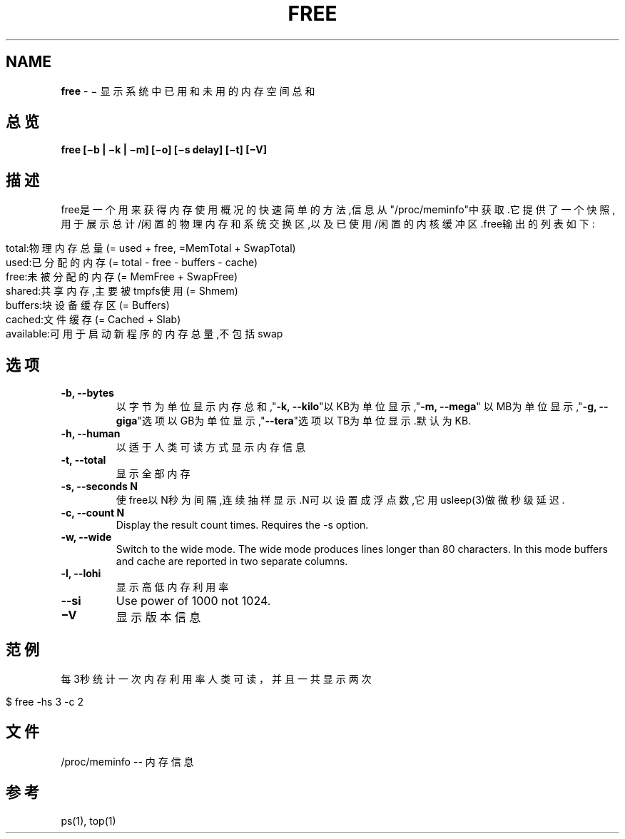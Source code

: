 .\" generated with Ronn/v0.7.3
.\" http://github.com/rtomayko/ronn/tree/0.7.3
.
.TH "FREE" "1" "March 2015" "" ""
.
.SH "NAME"
\fBfree\fR \- − 显示系统中已用和未用的内存空间总和
.
.SH "总览"
\fBfree [−b | −k | −m] [−o] [−s delay] [−t] [−V]\fR
.
.SH "描述"
free是一个用来获得内存使用概况的快速简单的方法,信息从"/proc/meminfo"中 获取\.它提供了一个快照,用于展示总计/闲置的物理内存和系统交换区,以及已使 用/闲置的内核缓冲区\.free输出的列表如下:
.
.IP "" 4
.
.nf

total:物理内存总量(= used + free, =MemTotal + SwapTotal)
used:已分配的内存(= total \- free \- buffers \- cache)
free:未被分配的内存(= MemFree + SwapFree)
shared:共享内存,主要被tmpfs使用(= Shmem)
buffers:块设备缓存区(= Buffers)
cached:文件缓存(= Cached + Slab)
available:可用于启动新程序的内存总量,不包括swap
.
.fi
.
.IP "" 0
.
.SH "选项"
.
.TP
\fB\-b, \-\-bytes\fR
以字节为单位显示内存总和,"\fB\-k, \-\-kilo\fR"以KB为单位显示,"\fB\-m, \-\-mega\fR" 以MB为单位显示,"\fB\-g, \-\-giga\fR"选项以GB为单位显示,"\fB\-\-tera\fR"选项以TB为 单位显示\.默认为KB\.
.
.TP
\fB\-h, \-\-human\fR
以适于人类可读方式显示内存信息
.
.TP
\fB\-t, \-\-total\fR
显示全部内存
.
.TP
\fB\-s, \-\-seconds N\fR
使free以N秒为间隔,连续抽样显示\.N可以设置成浮点数,它用usleep(3)做 微秒级延迟\.
.
.TP
\fB\-c, \-\-count N\fR
Display the result count times\. Requires the \-s option\.
.
.TP
\fB\-w, \-\-wide\fR
Switch to the wide mode\. The wide mode produces lines longer than 80 characters\. In this mode buffers and cache are reported in two separate columns\.
.
.TP
\fB\-l, \-\-lohi\fR
显示高低内存利用率
.
.TP
\fB\-\-si\fR
Use power of 1000 not 1024\.
.
.TP
\fB−V\fR
显示版本信息
.
.SH "范例"
每3秒统计一次内存利用率人类可读，并且一共显示两次
.
.IP "" 4
.
.nf

$ free \-hs 3 \-c 2
.
.fi
.
.IP "" 0
.
.SH "文件"
/proc/meminfo \-\- 内存信息
.
.SH "参考"
ps(1), top(1)
